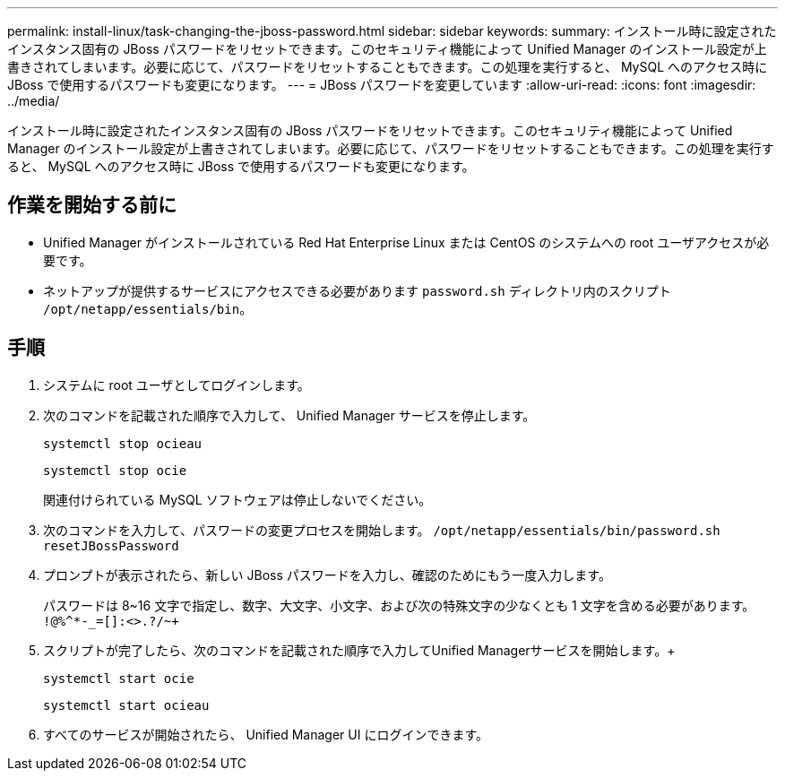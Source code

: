 ---
permalink: install-linux/task-changing-the-jboss-password.html 
sidebar: sidebar 
keywords:  
summary: インストール時に設定されたインスタンス固有の JBoss パスワードをリセットできます。このセキュリティ機能によって Unified Manager のインストール設定が上書きされてしまいます。必要に応じて、パスワードをリセットすることもできます。この処理を実行すると、 MySQL へのアクセス時に JBoss で使用するパスワードも変更になります。 
---
= JBoss パスワードを変更しています
:allow-uri-read: 
:icons: font
:imagesdir: ../media/


[role="lead"]
インストール時に設定されたインスタンス固有の JBoss パスワードをリセットできます。このセキュリティ機能によって Unified Manager のインストール設定が上書きされてしまいます。必要に応じて、パスワードをリセットすることもできます。この処理を実行すると、 MySQL へのアクセス時に JBoss で使用するパスワードも変更になります。



== 作業を開始する前に

* Unified Manager がインストールされている Red Hat Enterprise Linux または CentOS のシステムへの root ユーザアクセスが必要です。
* ネットアップが提供するサービスにアクセスできる必要があります `password.sh` ディレクトリ内のスクリプト `/opt/netapp/essentials/bin`。




== 手順

. システムに root ユーザとしてログインします。
. 次のコマンドを記載された順序で入力して、 Unified Manager サービスを停止します。
+
`systemctl stop ocieau`

+
`systemctl stop ocie`

+
関連付けられている MySQL ソフトウェアは停止しないでください。

. 次のコマンドを入力して、パスワードの変更プロセスを開始します。 `/opt/netapp/essentials/bin/password.sh resetJBossPassword`
. プロンプトが表示されたら、新しい JBoss パスワードを入力し、確認のためにもう一度入力します。
+
パスワードは 8~16 文字で指定し、数字、大文字、小文字、および次の特殊文字の少なくとも 1 文字を含める必要があります。 `+!@%^*-_+=[]:<>.?/~+`

. スクリプトが完了したら、次のコマンドを記載された順序で入力してUnified Managerサービスを開始します。+
+
`systemctl start ocie`

+
`systemctl start ocieau`

. すべてのサービスが開始されたら、 Unified Manager UI にログインできます。

